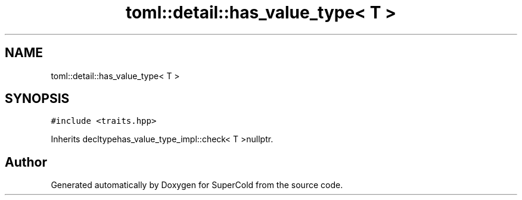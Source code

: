 .TH "toml::detail::has_value_type< T >" 3 "Sat Jun 18 2022" "Version 1.0" "SuperCold" \" -*- nroff -*-
.ad l
.nh
.SH NAME
toml::detail::has_value_type< T >
.SH SYNOPSIS
.br
.PP
.PP
\fC#include <traits\&.hpp>\fP
.PP
Inherits decltypehas_value_type_impl::check< T >nullptr\&.

.SH "Author"
.PP 
Generated automatically by Doxygen for SuperCold from the source code\&.
